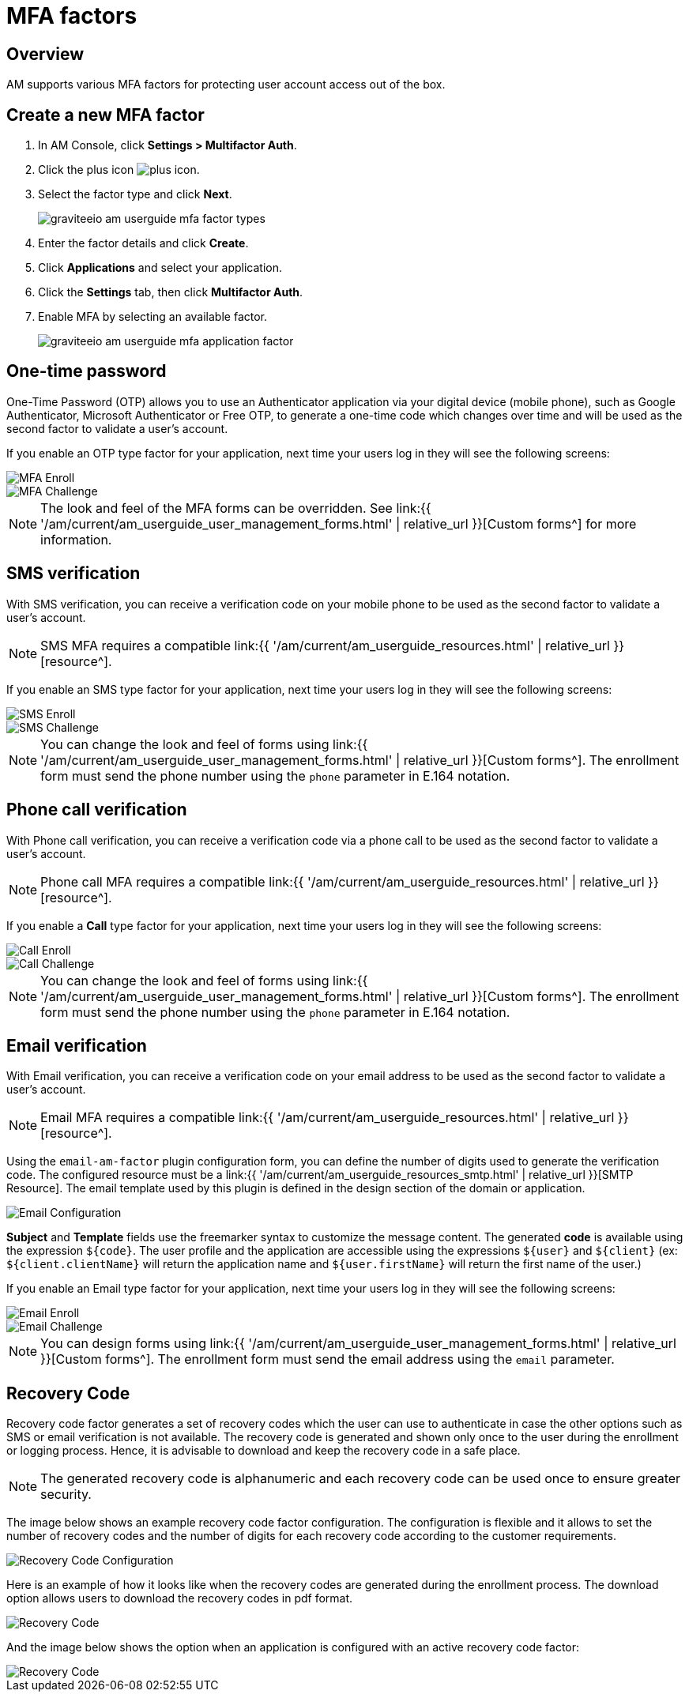 = MFA factors
:page-sidebar: am_3_x_sidebar
:page-permalink: am/current/am_userguide_mfa_factors.html
:page-folder: am/user-guide
:page-layout: am

== Overview

AM supports various MFA factors for protecting user account access out of the box.

== Create a new MFA factor

. In AM Console, click *Settings > Multifactor Auth*.
. Click the plus icon image:{% link images/icons/plus-icon.png %}[role="icon"].
. Select the factor type and click *Next*.
+
image::{% link images/am/current/graviteeio-am-userguide-mfa-factor-types.png %}[]
+
. Enter the factor details and click *Create*.
. Click *Applications* and select your application.
. Click the *Settings* tab, then click *Multifactor Auth*.
. Enable MFA by selecting an available factor.
+
image::{% link images/am/current/graviteeio-am-userguide-mfa-application-factor.png %}[]

== One-time password

One-Time Password (OTP) allows you to use an Authenticator application via your digital device (mobile phone), such as Google Authenticator, Microsoft Authenticator or Free OTP,
to generate a one-time code which changes over time and will be used as the second factor to validate a user’s account.

If you enable an OTP type factor for your application, next time your users log in they will see the following screens:

image::{% link images/am/current/graviteeio-am-userguide-mfa-enroll.png %}[MFA Enroll]

image::{% link images/am/current/graviteeio-am-userguide-mfa-challenge.png %}[MFA Challenge]

NOTE: The look and feel of the MFA forms can be overridden. See link:{{ '/am/current/am_userguide_user_management_forms.html' | relative_url }}[Custom forms^] for more information.

== SMS verification

With SMS verification, you can receive a verification code on your mobile phone to be used as the second factor to validate a user’s account.

NOTE: SMS MFA requires a compatible link:{{ '/am/current/am_userguide_resources.html' | relative_url }}[resource^].

If you enable an SMS type factor for your application, next time your users log in they will see the following screens:

image::{% link images/am/current/graviteeio-am-userguide-mfa-sms-enroll.png %}[SMS Enroll]

image::{% link images/am/current/graviteeio-am-userguide-mfa-sms-challenge.png %}[SMS Challenge]

NOTE: You can change the look and feel of forms using link:{{ '/am/current/am_userguide_user_management_forms.html' | relative_url }}[Custom forms^]. The enrollment form must send the phone number using the `phone` parameter in E.164 notation.

== Phone call verification

With Phone call verification, you can receive a verification code via a phone call to be used as the second factor to validate a user’s account.

NOTE: Phone call MFA requires a compatible link:{{ '/am/current/am_userguide_resources.html' | relative_url }}[resource^].

If you enable a *Call* type factor for your application, next time your users log in they will see the following screens:

image::{% link images/am/current/graviteeio-am-userguide-mfa-call-enroll.png %}[Call Enroll]

image::{% link images/am/current/graviteeio-am-userguide-mfa-call-challenge.png %}[Call Challenge]

NOTE: You can change the look and feel of forms using link:{{ '/am/current/am_userguide_user_management_forms.html' | relative_url }}[Custom forms^]. The enrollment form must send the phone number using the `phone` parameter in E.164 notation.

== Email verification

With Email verification, you can receive a verification code on your email address to be used as the second factor to validate a user’s account.

NOTE: Email MFA requires a compatible link:{{ '/am/current/am_userguide_resources.html' | relative_url }}[resource^].

Using the `email-am-factor` plugin configuration form, you can define the number of digits used to generate the verification code. The configured resource must be a link:{{ '/am/current/am_userguide_resources_smtp.html' | relative_url }}[SMTP Resource]. The email template used by this plugin is defined in the design section of the domain or application.

image::{% link images/am/current/graviteeio-am-userguide-mfa-email-config.png %}[Email Configuration]

*Subject* and *Template* fields use the freemarker syntax to customize the message content. The generated *code* is available using the expression `${code}`. The user profile and the application are accessible using the expressions `${user}` and  `${client}` (ex: `${client.clientName}` will return the application name and `${user.firstName}` will return the first name of the user.)

If you enable an Email type factor for your application, next time your users log in they will see the following screens:

image::{% link images/am/current/graviteeio-am-userguide-mfa-email-enroll.png %}[Email Enroll]

image::{% link images/am/current/graviteeio-am-userguide-mfa-email-challenge.png %}[Email Challenge]

NOTE: You can design forms using link:{{ '/am/current/am_userguide_user_management_forms.html' | relative_url }}[Custom forms^]. The enrollment form must send the email address using the `email` parameter.

== Recovery Code

Recovery code factor generates a set of recovery codes which the user can use to authenticate in case the other options such as SMS or email verification is not available.
The recovery code is generated and shown only once to the user during the enrollment or logging process. Hence, it is advisable to download and keep the recovery code in a safe place.

NOTE: The generated recovery code is alphanumeric and each recovery code can be used once to ensure greater security.

The image below shows an example recovery code factor configuration.
The configuration is flexible and it allows to set the number of recovery codes and the number of digits for each recovery code according to the customer requirements.

image::{% link images/am/current/graviteeio-am-userguide-mfa-recovery-code-config.png %}[Recovery Code Configuration]

Here is an example of how it looks like when the recovery codes are generated during the enrollment process.
The download option allows users to download the recovery codes in pdf format.

image::{% link images/am/current/graviteeio-am-userguide-mfa-recovery-code-sample.png %}[Recovery Code]

And the image below shows the option when an application is configured with an active recovery code factor:

image::{% link images/am/current/graviteeio-am-userguide-mfa-recovery-code-option.png %}[Recovery Code]
